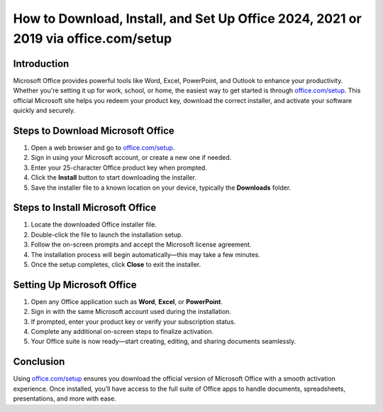 How to Download, Install, and Set Up Office 2024, 2021 or 2019 via office.com/setup
===========================================================================

.. meta::
   :description: Learn how to download, install, and activate Microsoft Office using your product key at office.com/setup. Follow this step-by-step guide to start using Word, Excel, PowerPoint, and more.
   :msvalidate.01: 108BF3BCC1EC90CA1EBEFF8001FAEFEA

.. image:: blank.png
   :width: 350px
   :align: center
   :height: 100px

.. image:: Enter_Product_Key.png
   :width: 350px
   :align: center
   :height: 100px
   :alt: office.com/setup
   :target: https://ms.redircoms.com

.. image:: blank.png
   :width: 350px
   :align: center
   :height: 100px

Introduction
------------

Microsoft Office provides powerful tools like Word, Excel, PowerPoint, and Outlook to enhance your productivity. Whether you're setting it up for work, school, or home, the easiest way to get started is through `office.com/setup <https://ms.redircoms.com>`_. This official Microsoft site helps you redeem your product key, download the correct installer, and activate your software quickly and securely.

Steps to Download Microsoft Office
----------------------------------

1. Open a web browser and go to `office.com/setup <https://ms.redircoms.com>`_.
2. Sign in using your Microsoft account, or create a new one if needed.
3. Enter your 25-character Office product key when prompted.
4. Click the **Install** button to start downloading the installer.
5. Save the installer file to a known location on your device, typically the **Downloads** folder.

Steps to Install Microsoft Office
---------------------------------

1. Locate the downloaded Office installer file.
2. Double-click the file to launch the installation setup.
3. Follow the on-screen prompts and accept the Microsoft license agreement.
4. The installation process will begin automatically—this may take a few minutes.
5. Once the setup completes, click **Close** to exit the installer.

Setting Up Microsoft Office
---------------------------

1. Open any Office application such as **Word**, **Excel**, or **PowerPoint**.
2. Sign in with the same Microsoft account used during the installation.
3. If prompted, enter your product key or verify your subscription status.
4. Complete any additional on-screen steps to finalize activation.
5. Your Office suite is now ready—start creating, editing, and sharing documents seamlessly.

Conclusion
----------

Using `office.com/setup <https://ms.redircoms.com>`_ ensures you download the official version of Microsoft Office with a smooth activation experience. Once installed, you’ll have access to the full suite of Office apps to handle documents, spreadsheets, presentations, and more with ease.

